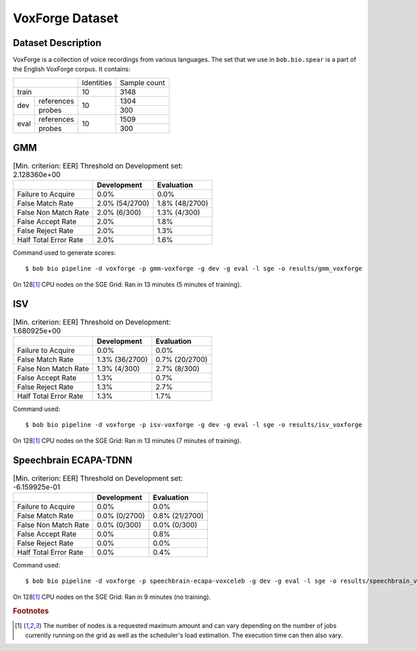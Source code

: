.. author: Yannick Dayer <yannick.dayer@idiap.ch>
.. date: Mon 09 May 2022 13:48:48 UTC+02


.. _bob.bio.spear.leaderboard.voxforge:

==================
 VoxForge Dataset
==================

Dataset Description
-------------------

VoxForge is a collection of voice recordings from various languages. The set that we
use in ``bob.bio.spear`` is a part of the English VoxForge corpus. It contains:

+--------------------+------------+--------------+
|                    | Identities | Sample count |
+--------------------+------------+--------------+
| train              | 10         | 3148         |
+-------+------------+------------+--------------+
|       | references |            | 1304         |
|       +------------+            +--------------+
| dev   | probes     | 10         | 300          |
+-------+------------+------------+--------------+
|       | references |            | 1509         |
|       +------------+            +--------------+
| eval  | probes     | 10         | 300          |
+-------+------------+------------+--------------+

GMM
---

.. table:: [Min. criterion: EER] Threshold on Development set: 2.128360e+00

    =====================  ==============  ==============
    ..                     Development     Evaluation
    =====================  ==============  ==============
    Failure to Acquire     0.0%            0.0%
    False Match Rate       2.0% (54/2700)  1.8% (48/2700)
    False Non Match Rate   2.0% (6/300)    1.3% (4/300)
    False Accept Rate      2.0%            1.8%
    False Reject Rate      2.0%            1.3%
    Half Total Error Rate  2.0%            1.6%
    =====================  ==============  ==============

Command used to generate scores::

    $ bob bio pipeline -d voxforge -p gmm-voxforge -g dev -g eval -l sge -o results/gmm_voxforge

On 128\ [#nodes]_ CPU nodes on the SGE Grid: Ran in 13 minutes (5 minutes of training).

ISV
---

.. table:: [Min. criterion: EER] Threshold on Development: 1.680925e+00

    =====================  ==============  ==============
    ..                     Development     Evaluation
    =====================  ==============  ==============
    Failure to Acquire     0.0%            0.0%
    False Match Rate       1.3% (36/2700)  0.7% (20/2700)
    False Non Match Rate   1.3% (4/300)    2.7% (8/300)
    False Accept Rate      1.3%            0.7%
    False Reject Rate      1.3%            2.7%
    Half Total Error Rate  1.3%            1.7%
    =====================  ==============  ==============

Command used::

    $ bob bio pipeline -d voxforge -p isv-voxforge -g dev -g eval -l sge -o results/isv_voxforge

On 128\ [#nodes]_ CPU nodes on the SGE Grid: Ran in 13 minutes (7 minutes of training).

Speechbrain ECAPA-TDNN
----------------------

.. table:: [Min. criterion: EER] Threshold on Development set: -6.159925e-01

    =====================  =============  ==============
    ..                     Development    Evaluation
    =====================  =============  ==============
    Failure to Acquire     0.0%           0.0%
    False Match Rate       0.0% (0/2700)  0.8% (21/2700)
    False Non Match Rate   0.0% (0/300)   0.0% (0/300)
    False Accept Rate      0.0%           0.8%
    False Reject Rate      0.0%           0.0%
    Half Total Error Rate  0.0%           0.4%
    =====================  =============  ==============

Command used::

    $ bob bio pipeline -d voxforge -p speechbrain-ecapa-voxceleb -g dev -g eval -l sge -o results/speechbrain_voxforge

On 128\ [#nodes]_ CPU nodes on the SGE Grid: Ran in 9 minutes (no training).


.. rubric:: Footnotes

.. [#nodes] The number of nodes is a requested maximum amount and can vary depending on
    the number of jobs currently running on the grid as well as the scheduler's load
    estimation. The execution time can then also vary.
